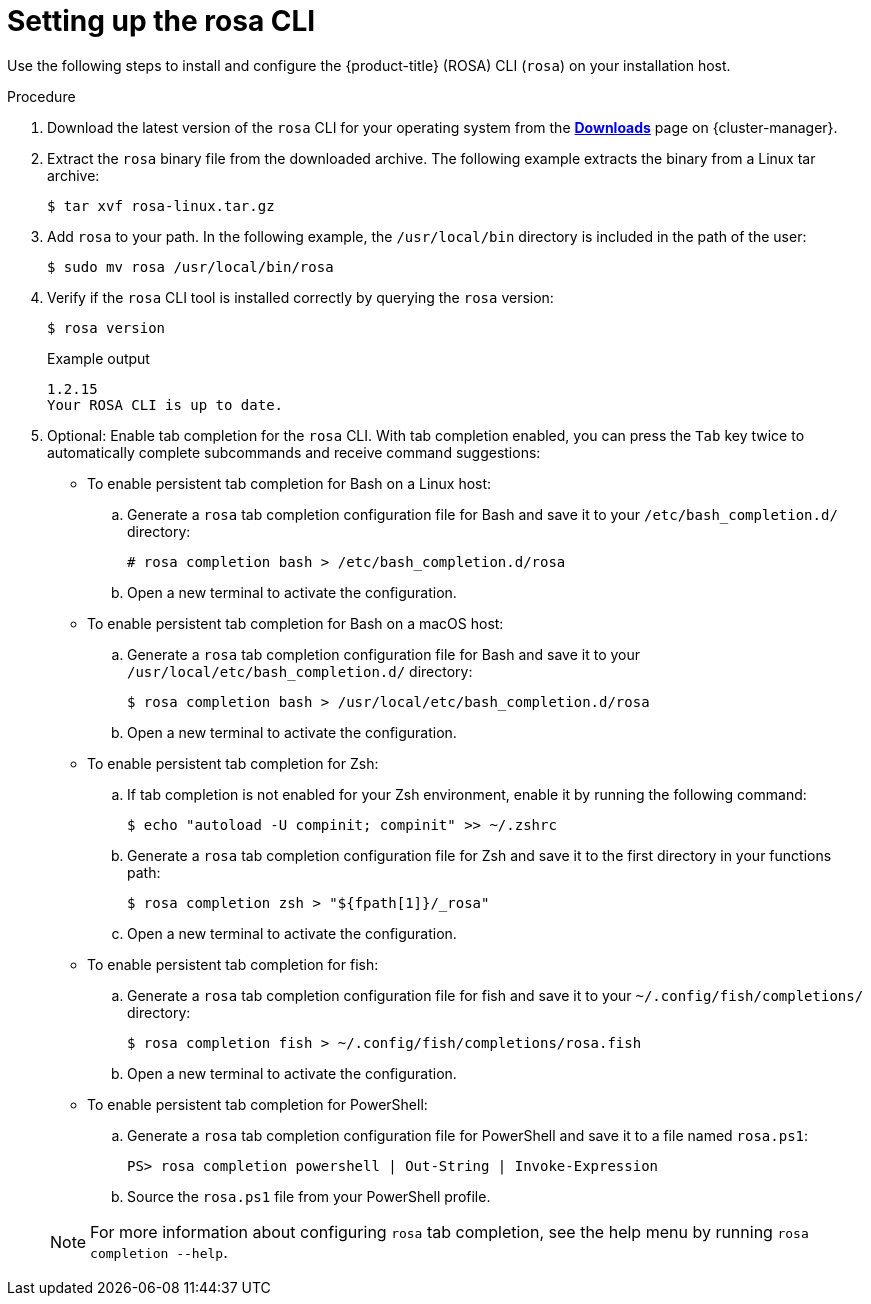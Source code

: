 
// Module included in the following assemblies:
//
// * rosa_cli/rosa-get-started-cli.adoc


:_content-type: PROCEDURE
[id="rosa-setting-up-cli_{context}"]
= Setting up the rosa CLI

Use the following steps to install and configure the {product-title} (ROSA) CLI (`rosa`) on your installation host.

.Procedure

. Download the latest version of the `rosa` CLI for your operating system from the link:https://console.redhat.com/openshift/downloads[*Downloads*] page on {cluster-manager}.

. Extract the `rosa` binary file from the downloaded archive. The following example extracts the binary from a Linux tar archive:
+
[source,terminal]
----
$ tar xvf rosa-linux.tar.gz
----

. Add `rosa` to your path. In the following example, the `/usr/local/bin` directory is included in the path of the user:
+
[source,terminal]
----
$ sudo mv rosa /usr/local/bin/rosa
----

. Verify if the `rosa` CLI tool is installed correctly by querying the `rosa` version:
+
[source,terminal]
----
$ rosa version
----
+
.Example output
[source,terminal]
----
1.2.15
Your ROSA CLI is up to date.
----

. Optional: Enable tab completion for the `rosa` CLI. With tab completion enabled, you can press the `Tab` key twice to automatically complete subcommands and receive command suggestions:
+
--
** To enable persistent tab completion for Bash on a Linux host:
.. Generate a `rosa` tab completion configuration file for Bash and save it to your `/etc/bash_completion.d/` directory:
+
[source,terminal]
----
# rosa completion bash > /etc/bash_completion.d/rosa
----
+
.. Open a new terminal to activate the configuration.
** To enable persistent tab completion for Bash on a macOS host:
.. Generate a `rosa` tab completion configuration file for Bash and save it to your `/usr/local/etc/bash_completion.d/` directory:
+
[source,terminal]
----
$ rosa completion bash > /usr/local/etc/bash_completion.d/rosa
----
+
.. Open a new terminal to activate the configuration.
** To enable persistent tab completion for Zsh:
.. If tab completion is not enabled for your Zsh environment, enable it by running the following command:
+
[source,terminal]
----
$ echo "autoload -U compinit; compinit" >> ~/.zshrc
----
+
.. Generate a `rosa` tab completion configuration file for Zsh and save it to the first directory in your functions path:
+
[source,terminal]
----
$ rosa completion zsh > "${fpath[1]}/_rosa"
----
+
.. Open a new terminal to activate the configuration.
** To enable persistent tab completion for fish:
.. Generate a `rosa` tab completion configuration file for fish and save it to your `~/.config/fish/completions/` directory:
+
[source,terminal]
----
$ rosa completion fish > ~/.config/fish/completions/rosa.fish
----
+
.. Open a new terminal to activate the configuration.
** To enable persistent tab completion for PowerShell:
.. Generate a `rosa` tab completion configuration file for PowerShell and save it to a file named `rosa.ps1`:
+
[source,terminal]
----
PS> rosa completion powershell | Out-String | Invoke-Expression
----
+
.. Source the `rosa.ps1` file from your PowerShell profile.
--
+
[NOTE]
====
For more information about configuring `rosa` tab completion, see the help menu by running `rosa completion --help`.
====
